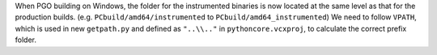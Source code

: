 When PGO building on Windows, the folder for the instrumented binaries is
now located at the same level as that for the production builds.
(e.g. ``PCbuild/amd64/instrumented`` to ``PCbuild/amd64_instrumented``)
We need to follow ``VPATH``, which is used in new ``getpath.py`` and defined as
``"..\\.."`` in ``pythoncore.vcxproj``, to calculate the correct prefix folder.
